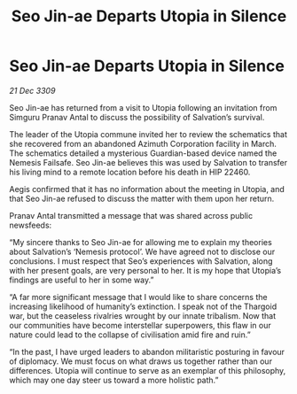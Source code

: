 :PROPERTIES:
:ID:       720c2049-26b0-402d-b125-dc778c092692
:END:
#+title: Seo Jin-ae Departs Utopia in Silence
#+filetags: :galnet:

* Seo Jin-ae Departs Utopia in Silence

/21 Dec 3309/

Seo Jin-ae has returned from a visit to Utopia following an invitation from Simguru Pranav Antal to discuss the possibility of Salvation’s survival. 

The leader of the Utopia commune invited her to review the schematics that she recovered from an abandoned Azimuth Corporation facility in March. The schematics detailed a mysterious Guardian-based device named the Nemesis Failsafe. Seo Jin-ae believes this was used by Salvation to transfer his living mind to a remote location before his death in HIP 22460. 

Aegis confirmed that it has no information about the meeting in Utopia, and that Seo Jin-ae refused to discuss the matter with them upon her return. 

Pranav Antal transmitted a message that was shared across public newsfeeds: 

“My sincere thanks to Seo Jin-ae for allowing me to explain my theories about Salvation’s ‘Nemesis protocol’. We have agreed not to disclose our conclusions. I must respect that Seo’s experiences with Salvation, along with her present goals, are very personal to her. It is my hope that Utopia’s findings are useful to her in some way.” 

“A far more significant message that I would like to share concerns the increasing likelihood of humanity’s extinction. I speak not of the Thargoid war, but the ceaseless rivalries wrought by our innate tribalism. Now that our communities have become interstellar superpowers, this flaw in our nature could lead to the collapse of civilisation amid fire and ruin.” 

“In the past, I have urged leaders to abandon militaristic posturing in favour of diplomacy. We must focus on what draws us together rather than our differences. Utopia will continue to serve as an exemplar of this philosophy, which may one day steer us toward a more holistic path.”
